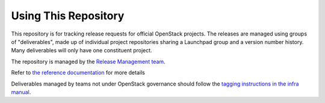=======================
 Using This Repository
=======================

This repository is for tracking release requests for official OpenStack
projects. The releases are managed using groups of "deliverables",
made up of individual project repositories sharing a Launchpad group
and a version number history. Many deliverables will only have one
constituent project.

The repository is managed by the `Release Management team
<https://governance.openstack.org/tc/reference/projects/release-management.html>`_.

.. image:: https://governance.openstack.org/tc/badges/releases.svg
    :target: https://governance.openstack.org/tc/reference/tags/index.html

Refer to `the reference documentation
<https://releases.openstack.org/reference/>`_ for more details

Deliverables managed by teams not under OpenStack governance should
follow the `tagging instructions in the infra manual
<https://docs.openstack.org/infra/manual/drivers.html#tagging-a-release>`__.
